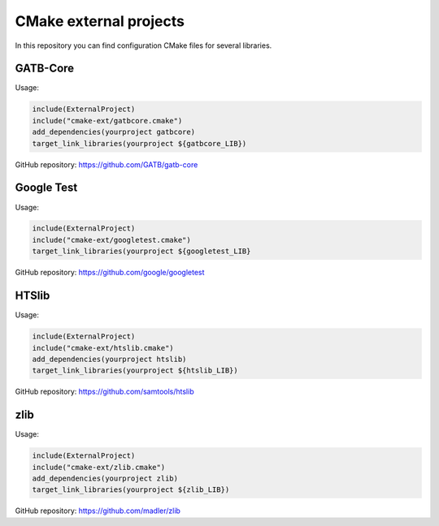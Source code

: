 CMake external projects
=======================

In this repository you can find configuration CMake files for several libraries.


GATB-Core
---------

Usage:

.. code-block:: cmake

	include(ExternalProject)
	include("cmake-ext/gatbcore.cmake")
	add_dependencies(yourproject gatbcore)
	target_link_libraries(yourproject ${gatbcore_LIB})

GitHub repository: https://github.com/GATB/gatb-core


Google Test
-----------

Usage:

.. code-block:: cmake

	include(ExternalProject)
	include("cmake-ext/googletest.cmake")
	target_link_libraries(yourproject ${googletest_LIB} 

GitHub repository: https://github.com/google/googletest


HTSlib
------

Usage:

.. code-block:: cmake

	include(ExternalProject)
	include("cmake-ext/htslib.cmake")
	add_dependencies(yourproject htslib)
	target_link_libraries(yourproject ${htslib_LIB})

GitHub repository: https://github.com/samtools/htslib


zlib
----

Usage:

.. code-block:: cmake

	include(ExternalProject)
	include("cmake-ext/zlib.cmake")
	add_dependencies(yourproject zlib)
	target_link_libraries(yourproject ${zlib_LIB})

GitHub repository: https://github.com/madler/zlib

